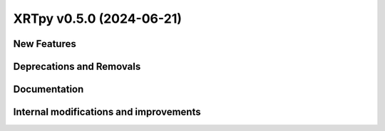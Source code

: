 XRTpy v0.5.0 (2024-06-21)
=========================

New Features
------------

Deprecations and Removals
-------------------------

Documentation
-------------

Internal modifications and improvements
---------------------------------------

